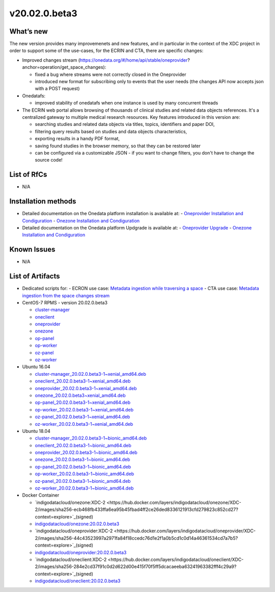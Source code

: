 v20.02.0.beta3
------------

What’s new
~~~~~~~~~~

The new version provides many improvemenets and new features, and in particular in the
context of the XDC project in order to support some of the use-cases, for the ECRIN and CTA, there are specific changes:

- Improved changes stream (https://onedata.org/#/home/api/stable/oneprovider?anchor=operation/get_space_changes):

  - fixed a bug where streams were not correctly closed in the Oneprovider
  - introduced new format for subscribing only to events that the user needs (the changes API now accepts json with a POST request)

- Onedatafs:

  - improved stability of onedatafs when one instance is used by many concurrent threads

- The ECRIN web portal allows browsing of thousands of clinical studies and related data objects references. 
  It's a centralized gateway to multiple medical research resources. Key features introduced in this version are:

  - searching studies and related data objects via titles, topics, identifiers and paper DOI,
  - filtering query results based on studies and data objects characteristics,
  - exporting results in a handy PDF format,
  - saving found studies in the browser memory, so that they can be restored later
  - can be configured via a customizable JSON - if you want to change filters, you don't have to change the source code!




List of RfCs
~~~~~~~~~~~~
- N/A

Installation methods
~~~~~~~~~~~~~~~~~~~~

- Detailed documentation on the Onedata platform installation is available at:
  - `Oneprovider Installation and Condiguration <https://onedata.org/#/home/documentation/doc/administering_onedata/deployment_tutorial.html>`_ 
  - `Onezone Installation and Condiguration <https://onedata.org/#/home/documentation/doc/administering_onedata/onezone_tutorial.html>`_ 
- Detailed documentation on the Onedata platform Updgrade is available at:
  - `Oneprovider Upgrade <https://onedata.org/#/home/documentation/doc/administering_onedata/oneprovider_tutorial[upgrading].html>`_ 
  - `Onezone Installation and Condiguration <https://onedata.org/#/home/documentation/doc/administering_onedata/onezone_tutorial[upgrading].html>`_ 

Known Issues
~~~~~~~~~~~~

- N/A

List of Artifacts
~~~~~~~~~~~~~~~~~

- Dedicated scripts for:
  - ECRON use case: `Metadata ingestion while traversing a space <https://github.com/indigo-dc/onedata-samples/tree/v1.2/metadata/space-traverse>`_
  - CTA use case: `Metadata ingestion from the space changes stream <https://github.com/indigo-dc/onedata-samples/tree/v1.2/metadata/changes-stream>`_

- CentOS-7 RPMS - version 20.02.0.beta3

  - `cluster-manager <https://repo.indigo-datacloud.eu/repository/xdc/production/2/centos7/x86_64/updates/repoview/onedata2002-cluster-manager.html>`_
  - `oneclient <https://repo.indigo-datacloud.eu/repository/xdc/production/2/centos7/x86_64/updates/repoview/oneclient.html>`_
  - `oneprovider <https://repo.indigo-datacloud.eu/repository/xdc/production/2/centos7/x86_64/updates/repoview/onedata2002-oneprovider.html>`_
  - `onezone <https://repo.indigo-datacloud.eu/repository/xdc/production/2/centos7/x86_64/updates/repoview/onedata2002-onezone.html>`_
  - `op-panel <https://repo.indigo-datacloud.eu/repository/xdc/production/2/centos7/x86_64/updates/repoview/onedata2002-op-panel.html>`_
  - `op-worker <https://repo.indigo-datacloud.eu/repository/xdc/production/2/centos7/x86_64/updates/repoview/onedata2002-op-worker.html>`_
  - `oz-panel <https://repo.indigo-datacloud.eu/repository/xdc/production/2/centos7/x86_64/updates/repoview/onedata2002-oz-panel.html>`_
  - `oz-worker <https://repo.indigo-datacloud.eu/repository/xdc/production/2/centos7/x86_64/updates/repoview/onedata2002-oz-worker.html>`_

- Ubuntu 16.04

  - `cluster-manager_20.02.0.beta3-1~xenial_amd64.deb <https://repo.indigo-datacloud.eu/repository/xdc/production/2/ubuntu/dists/xenial-updates/main/binary-amd64/cluster-manager_19.02.1-1~xenial_amd64.deb>`_
  - `oneclient_20.02.0.beta3-1~xenial_amd64.deb <https://repo.indigo-datacloud.eu/repository/xdc/production/2/ubuntu/dists/xenial-updates/main/binary-amd64/oneclient_20.02.0.beta3-1~xenial_amd64.deb>`_
  - `oneprovider_20.02.0.beta3-1~xenial_amd64.deb <https://repo.indigo-datacloud.eu/repository/xdc/production/2/ubuntu/dists/xenial-updates/main/binary-amd64/oneprovider_20.02.0.beta3-1~xenial_amd64.deb>`_
  - `onezone_20.02.0.beta3~xenial_amd64.deb <https://repo.indigo-datacloud.eu/repository/xdc/production/2/ubuntu/dists/xenial-updates/main/binary-amd64/onezone_20.02.0.beta3-1~xenial_amd64.deb>`_
  - `op-panel_20.02.0.beta3-1~xenial_amd64.deb <https://repo.indigo-datacloud.eu/repository/xdc/production/2/ubuntu/dists/xenial-updates/main/binary-amd64/op-panel_20.02.0.beta3-1~xenial_amd64.deb>`_
  - `op-worker_20.02.0.beta3-1~xenial_amd64.deb <https://repo.indigo-datacloud.eu/repository/xdc/production/2/ubuntu/dists/xenial-updates/main/binary-amd64/op-worker_20.02.0.beta3-1~xenial_amd64.deb>`_
  - `oz-panel_20.02.0.beta3-1~xenial_amd64.deb <https://repo.indigo-datacloud.eu/repository/xdc/production/2/ubuntu/dists/xenial-updates/main/binary-amd64/oz-panel_20.02.0.beta3-1~xenial_amd64.deb>`_
  - `oz-worker_20.02.0.beta3-1~xenial_amd64.deb <https://repo.indigo-datacloud.eu/repository/xdc/production/2/ubuntu/dists/xenial-updates/main/binary-amd64/oz-worker_20.02.0.beta31-1~xenial_amd64.deb>`_

- Ubuntu 18.04

  - `cluster-manager_20.02.0.beta3-1~bionic_amd64.deb <https://repo.indigo-datacloud.eu/repository/xdc/production/2/ubuntu/dists/bionic-updates/main/binary-amd64/cluster-manager_20.02.0.beta3-1~bionic_amd64.deb>`_
  - `oneclient_20.02.0.beta3-1~bionic_amd64.deb <https://repo.indigo-datacloud.eu/repository/xdc/production/2/ubuntu/dists/bionic-updates/main/binary-amd64/oneclient_20.02.0.beta3-1~bionic_amd64.deb>`_
  - `oneprovider_20.02.0.beta3-1~bionic_amd64.deb <https://repo.indigo-datacloud.eu/repository/xdc/production/2/ubuntu/dists/bionic-updates/main/binary-amd64/oneprovider_20.02.0.beta3-1~bionic_amd64.deb>`_
  - `onezone_20.02.0.beta3-1~bionic_amd64.deb <https://repo.indigo-datacloud.eu/repository/xdc/production/2/ubuntu/dists/bionic-updates/main/binary-amd64/onezone_20.02.0.beta3-1~bionic_amd64.deb>`_
  - `op-panel_20.02.0.beta3-1~bionic_amd64.deb <https://repo.indigo-datacloud.eu/repository/xdc/production/2/ubuntu/dists/bionic-updates/main/binary-amd64/op-panel_20.02.0.beta3-1~bionic_amd64.deb>`_
  - `op-worker_20.02.0.beta3-1~bionic_amd64.deb <https://repo.indigo-datacloud.eu/repository/xdc/production/2/ubuntu/dists/bionic-updates/main/binary-amd64/op-worker_20.02.0.beta3-1~bionic_amd64.deb>`_
  - `oz-panel_20.02.0.beta3-1~bionic_amd64.deb <https://repo.indigo-datacloud.eu/repository/xdc/production/2/ubuntu/dists/bionic-updates/main/binary-amd64/oz-panel_20.02.0.beta3-1~bionic_amd64.deb>`_
  - `oz-worker_20.02.0.beta3-1~bionic_amd64.deb <https://repo.indigo-datacloud.eu/repository/xdc/production/2/ubuntu/dists/bionic-updates/main/binary-amd64/oz-worker_20.02.0.beta3-1~bionic_amd64.deb>`_

- Docker Container

  - `indigodatacloud/onezone:XDC-2 <https://hub.docker.com/layers/indigodatacloud/onezone/XDC-2/images/sha256-ecb468fb433ffa6ea95b45fbad4ff2ce26ded8336121913cfd279823c852cd27?context=explore>`_(signed)
  - `indigodatacloud/onezone:20.02.0.beta3 <https://hub.docker.com/layers/indigodatacloud/onezone/20.02.0-beta3/images/sha256-ecb468fb433ffa6ea95b45fbad4ff2ce26ded8336121913cfd279823c852cd27?context=explore>`_
  - `indigodatacloud/oneprovider:XDC-2 <https://hub.docker.com/layers/indigodatacloud/oneprovider/XDC-2/images/sha256-44c43523997a2971fa84f18ccedc76d1e2f1a0b5cd1c0d14a46361534cd7a7b5?context=explore>`_(signed)
  - `indigodatacloud/oneprovider:20.02.0.beta3 <https://hub.docker.com/layers/indigodatacloud/oneprovider/20.02.0-beta3/images/sha256-44c43523997a2971fa84f18ccedc76d1e2f1a0b5cd1c0d14a46361534cd7a7b5?context=explore>`_
  - `indigodatacloud/oneclient:XDC-2  <https://hub.docker.com/layers/indigodatacloud/oneclient/XDC-2/images/sha256-284e2cd37f91c0d2d622d00e415f70f5ff5dcacaeeba63241963382fff4c29a9?context=explore>`_(signed)
  - `indigodatacloud/oneclient:20.02.0.beta3 <https://hub.docker.com/layers/indigodatacloud/oneclient/20.02.0-beta3/images/sha256-284e2cd37f91c0d2d622d00e415f70f5ff5dcacaeeba63241963382fff4c29a9?context=explore>`_
